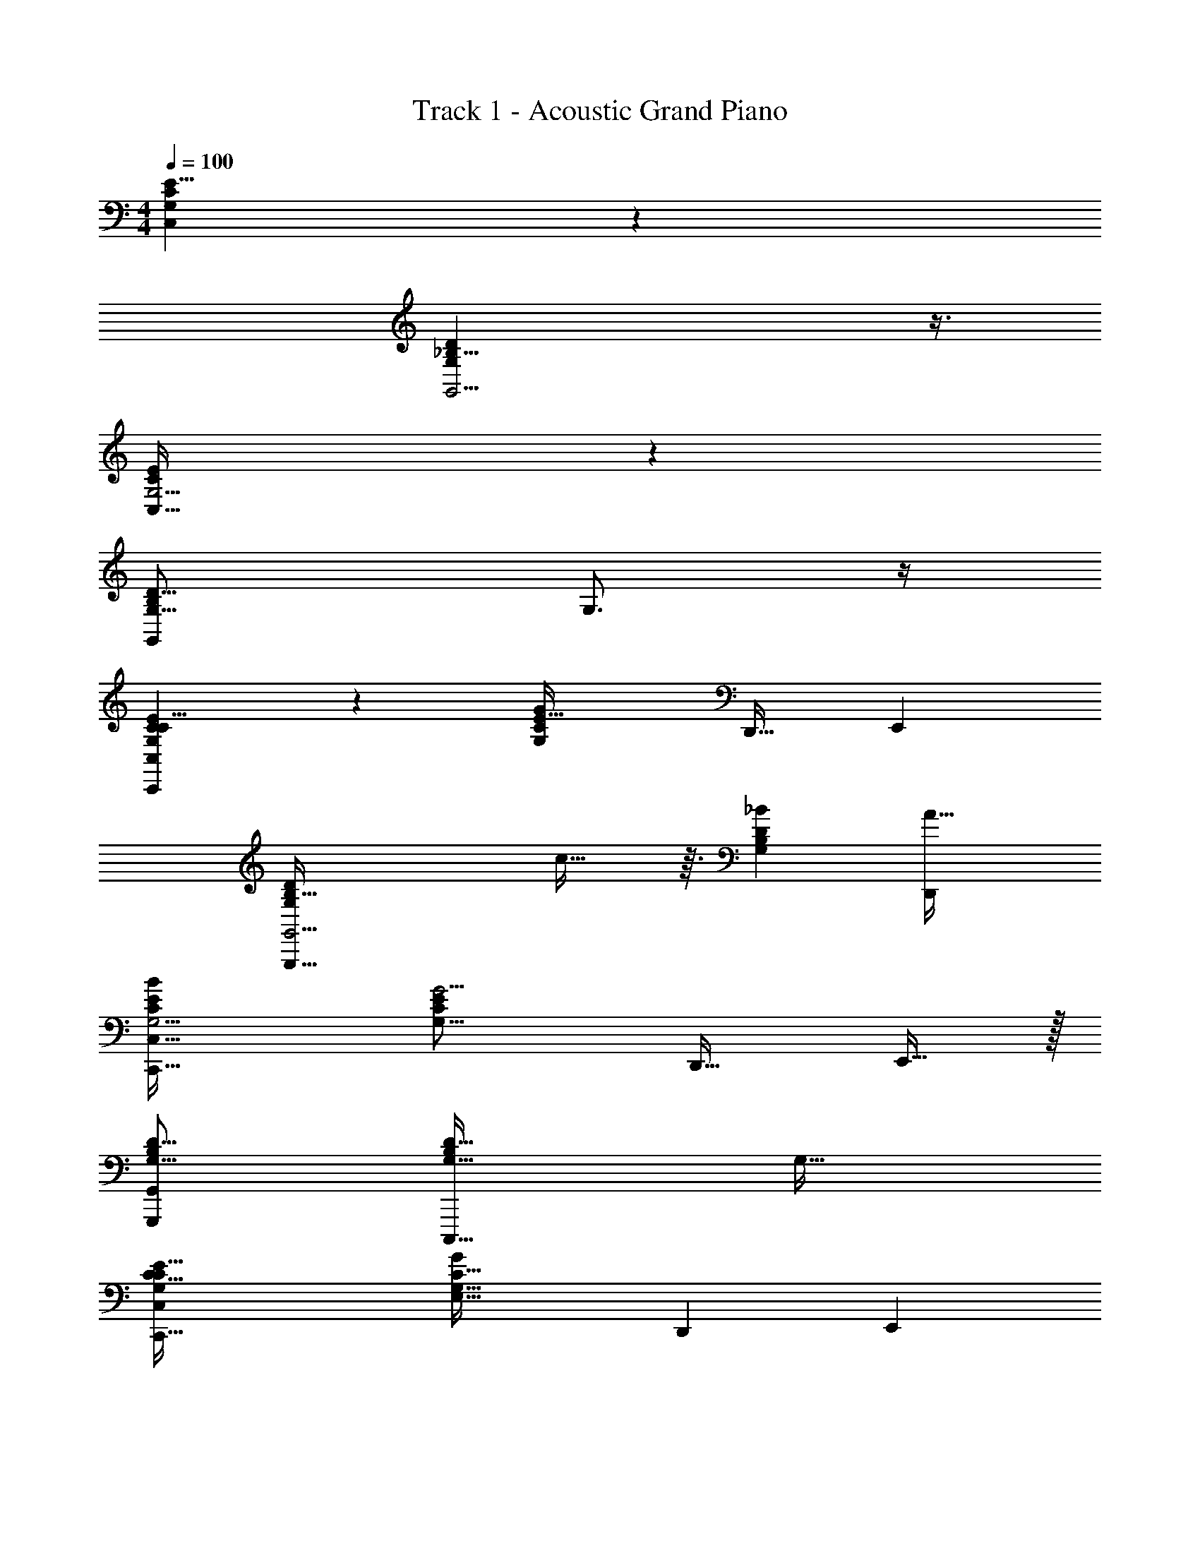 X: 1
T: Track 1 - Acoustic Grand Piano
Z: ABC Generated by Starbound Composer v0.8.7
L: 1/4
M: 4/4
Q: 1/4=100
K: C
[C47/14G,85/24E29/8C,103/28] z9/14 
[_B,29/8G,11/3D11/3G,,15/4] z3/8 
[C89/24E67/18G,15/4C,123/32] z7/24 
[z3B,95/28G,55/16D55/16G,,35/9] G,3/4 z/4 
[C55/28C,,29/10C47/14G,85/24E29/8C,103/28] z/28 [zC25/14G,9/5E59/32G29/10] [z/D,,17/32] [z/E,,4/7] 
[zG,,,95/32B,29/8G,11/3D11/3G,,15/4] c29/32 z3/32 [_BB,13/7G,53/28D19/10] [zA33/32D,,13/12] 
[z2B29/14C,,99/32C89/24E67/18G,15/4C,123/32] [zC57/28G,33/16E25/12G17/4] [z/D,,17/32] E,,15/32 z/32 
[z2G,,,11/5B,95/28G,55/16D55/16G,,35/9] [zG,57/32B,51/28D59/32C,,,63/32] [zG,33/32] 
[z2C65/32C,,95/32C47/14G,85/24E29/8C,103/28] [zE,61/32G,61/32C31/16G55/18] [z/D,,7/12] [z/E,,4/7] 
[zG,,,9/4B,29/8G,11/3D11/3G,,15/4] [z3/4F9/10] [z/4D,43/28G,19/12B,13/8] [zE29/28C,,,13/12] [D31/32G,,,33/32] z/32 
[z7/4C,,3C89/24E67/18G,15/4C,123/32E109/16] [z5/4E,63/32G,2C73/36] [z/D,,19/32] [z/E,,7/12] 
[z2B,95/28G,55/16D55/16G,,,61/16G,,35/9] [zB,53/32G,5/3D47/28] G,3/4 z/4 
[C55/28C,,29/10C47/14G,85/24E29/8C,103/28] z/28 [zC25/14G,9/5E59/32G29/10] [z/D,,17/32] [z/E,,4/7] 
[zG,,,95/32B,29/8G,11/3D11/3G,,15/4] c29/32 z3/32 [BB,13/7G,53/28D19/10] [zA33/32D,,13/12] 
[z2B29/14C,,99/32C89/24E67/18G,15/4C,123/32] [zC57/28G,33/16E25/12G17/4] [z/D,,17/32] E,,15/32 z/32 
[z2G,,,11/5B,95/28G,55/16D55/16G,,35/9] [zG,57/32B,51/28D59/32C,,,63/32] [zG,33/32] 
[z2C65/32C,,95/32C47/14G,85/24E29/8C,103/28] [zE,61/32G,61/32C31/16G55/18] [z/D,,7/12] [z/E,,4/7] 
[zG,,,9/4B,29/8G,11/3D11/3G,,15/4] F9/10 z3/80 [z/16D,49/32G,51/32B,233/144] [zE29/28C,,,13/12] [D31/32G,,,33/32] z/32 
[z7/4C,,3C89/24E67/18G,15/4C,123/32E31/4] [z5/4E,63/32G,2C73/36] [z/D,,19/32] [z/E,,7/12] 
[z15/8B,95/28G,55/16D55/16G,,,61/16G,,35/9] [B,53/32G,5/3D121/72] z15/32 
[c/4C,,29/10C,35/12C47/14G,85/24E29/8C,103/28] z3/4 E5/24 z/24 C/4 [z/4G,2/7] E/4 [c5/32C5/18] z3/32 [z/4G,5/16] [B5/32E5/18] z3/32 [z/8C11/32] [z/8E,9/8] [A3/16G,9/28D,,17/32] z/16 [z/4E7/24] [z/4C9/28E,,4/7] [z/4G,9/32] 
[G/5G,35/12G,,,95/32B,29/8G,11/3D11/3G,,15/4] z4/5 [z/4D11/32] [z/4B,9/32] [z/4G,7/20] [z/4D11/32] [C/6B,3/10] z/12 [z/4G,5/14] [D3/20D7/20] z/10 [z/8B,7/24] [z/8C35/32] [E/9G,11/28D,,13/12] z5/36 [z/4D9/28] B,/4 [z/8G,9/20] [z/8B,205/72] 
[G5/24C,,99/32C89/24E67/18G,15/4C,123/32] z19/24 [z/4E3/8] [z/4C7/24] [z/4G,3/10] [z/4E11/36] [c5/32C5/18] z3/32 [z/4G,9/28] [B/8E/3] z/8 [z/4C9/32A,17/14] [A5/28G,7/18D,,17/32] z/14 [z/4E7/20] [C/4E,,15/32] [z/8G,13/36] [z/8G,63/16] 
[G5/32G,,,11/5B,95/28G,55/16D55/16G,,35/9] z27/32 [G5/32D5/16] z3/32 B,7/32 z/32 [A/7G,9/28] z3/28 [z/4D3/10] [B5/32B,/4C,,,63/32] z3/32 [z/4G,/3] [A5/32D/3] z3/32 [z/4B,9/32] [F/7G,/3] z3/28 [z/4D5/16] B,/4 [z/8G,9/32] [z/8C,167/56] 
[G2/9C,,95/32C47/14G,85/24E29/8C,103/28] z7/9 E5/24 z/24 C/4 [z/4G,2/7] E/4 [c3/20C5/18] z/10 [z/4G,5/16] [B/8E5/18] z/8 [z/8C11/32] [z/8E,7/6] [A5/28G,9/28D,,7/12] z/14 [z/4E7/24] [z/4C9/28E,,4/7] [z/4G,9/32] 
[G3/16G,,,9/4G,91/32B,29/8G,11/3D11/3G,,15/4] z13/16 [z/4D11/32] [z/4B,9/32] [z/4G,7/20] [z/4D11/32] [C5/32B,3/10C,,,13/12] z3/32 [z/4G,5/14] [D5/32D7/20] z3/32 [z/4B,7/24A,19/16] [E3/16G,11/28G,,,33/32] z/16 [z/4D9/28] B,/4 [z/4G,9/20] 
[G/5C,,3C89/24E67/18G,15/4C,123/32E,115/16] z4/5 [z/4E3/8] [z/4C7/24] [z/4G,3/10] [z/4E11/36] [c3/20C5/18] z/10 [z/4G,9/28] [B5/32E/3] z3/32 [z/4C9/32] [A3/16G,7/18D,,19/32] z/16 [z/4E7/20] [C/4E,,7/12] [z/4G,13/36] 
[c3/16B,95/28G,55/16D55/16G,,,61/16G,,35/9] z13/16 [d3/16D5/16] z/16 B,7/32 z/32 [e5/28G,9/28] z/14 [z/4D3/10] [d3/16B,/4] z/16 [z/4G,/3] [c/6D/3] z/12 [z/4B,9/32] [G5/28G,/3] z/14 [z/4D5/16] B,/4 [z/4G,9/32] 
[C,/5C,,5/6C47/14G,85/24E29/8C,103/28] z2/15 [E/9G/9C13/96] z2/9 [E5/42G/8C7/48] z3/14 [G,,7/32G,,29/32] z11/96 C11/84 z17/84 [G/8E13/84C13/84] z5/24 [C,5/24C,,13/16] z/8 [E7/60G7/60C7/60] z13/60 [G/9C11/96E11/96] z2/9 [G,,3/16G,,17/32] z7/48 [G/9E/9C/8] z2/9 [E/9G11/96C11/96C,/8] z2/9 
[_B,,5/18G,,,19/24B,29/8G,11/3D11/3G,,15/4] z/18 [G,2/21B,7/60D,13/96] z5/21 [G,/12B,11/96D,2/15] z/4 [z/3D,,9/20D,,17/20] [G,/12B,5/48D,/8] z/4 [G,/12D,/12B,/9] z/4 [z/3B,,/G,,,7/8] [G,7/96D,/12B,2/21] z25/96 [G,5/96B,/12D,/12] z9/32 [z/3D,,11/24D,,13/24] [G,/12D,/12B,2/21] z/4 [G,/12B,11/96D,5/42F,,2/15] z/4 
[C,2/9C,,7/8C89/24E67/18G,15/4C,123/32] z/9 [G/9E/8C13/96] z2/9 [G11/96C/8E/8] z7/32 [z/3G,,13/32G,,13/16] [G/9E/8C/8] z2/9 [E/9G/9C/9] z2/9 [z/3C,3/7C,,15/16] [G5/48E/9C/9] z11/48 [E/9C/9G/9] z2/9 [z/3G,,5/14G,,17/32] [G5/48E5/48C/9] z11/48 [E5/42G5/42C/8C,/8] z3/14 
[z/3B,,7/20G,,,13/16B,95/28G,55/16D55/16G,,35/9] [G,5/48B,7/60D,13/96] z11/48 [G,/9B,2/15D,2/15] z2/9 [z/3D,,15/32D,,7/9] [B,/9G,/9D,11/84] z2/9 [G,/9B,2/15D,7/48] z2/9 [z/3_B,,,17/32B,,13/24] [G,2/21B,7/60D,/8] z5/21 [G,/8B,2/15D,7/48=B,,,4/21] z5/24 [G,3/16C3/16C,3/16C,7/20C,,13/32C,,3/7] z13/16 
[C,/5C,,5/6C47/14G,85/24E29/8C,103/28] z2/15 [E/9G/9C13/96] z2/9 [E5/42G/8C7/48] z3/14 [G,,7/32G,,29/32] z11/96 C11/84 z17/84 [G/8E13/84C13/84] z5/24 [C,5/24C,,13/16] z/8 [E7/60G7/60C7/60] z13/60 [G/9C11/96E11/96] z2/9 [G,,3/16G,,17/32] z7/48 [G/9E/9C/8] z2/9 [E/9G11/96C11/96C,/8] z2/9 
[B,,5/18G,,,19/24B,29/8G,11/3D11/3G,,15/4] z/18 [G,2/21B,7/60D,13/96] z5/21 [G,/12B,11/96D,2/15] z/4 [z/3D,,9/20D,,17/20] [G,/12B,5/48D,/8] z/4 [G,/12D,/12B,/9] z/4 [z/3B,,/G,,,7/8] [G,7/96D,/12B,2/21] z25/96 [G,5/96B,/12D,/12] z9/32 [z/3D,,11/24D,,13/24] [G,/12D,/12B,2/21] z/4 [G,/12B,11/96D,5/42F,,2/15] z/4 
[C,2/9C,,7/8C89/24E67/18G,15/4C,123/32] z/9 [G/9E/8C13/96] z2/9 [G11/96C/8E/8] z7/32 [z/3G,,13/32G,,13/16] [G/9E/8C/8] z2/9 [E/9G/9C/9] z2/9 [z/3C,3/7C,,15/16] [G5/48E/9C/9] z11/48 [E/9C/9G/9] z2/9 [z/3G,,5/14G,,17/32] [G5/48E5/48C/9] z11/48 [E5/42G5/42C/8C,/8] z3/14 
[z/3B,,7/20G,,,13/16B,95/28G,55/16D55/16G,,35/9] [G,5/48B,7/60D,13/96] z11/48 [G,/9B,2/15D,2/15] z2/9 [z/3D,,15/32D,,7/9] [B,/9G,/9D,11/84] z2/9 [G,/9B,2/15D,7/48] z2/9 [z/3_B,,,17/32B,,13/24] [G,2/21B,7/60D,/8] z5/21 [G,/8B,2/15D,7/48=B,,,4/21] z5/24 [G,3/16C3/16C,3/16C,,13/32C,13/32C,,3/7G,3/4] z13/16 
[^d/16c/12=d/9e3/16C,/5C,,5/6e25/28C55/28C47/14G,85/24E29/8C,103/28] z13/48 [E/9G/9C13/96] z2/9 [E5/42G/8C7/48d4/21] z3/14 [c5/32d5/32G,,7/32G,,29/32] z17/96 [C11/84c/6] z17/84 [d5/42G/8E13/84C13/84G4/21] z3/14 [C,5/24c7/32C,,13/16G9/8G29/10] z/8 [E7/60G7/60C7/60e5/24] z13/60 [G/9C11/96E11/96G/6] z2/9 [E3/16G,,3/16G,,17/32] z7/48 [G/9E/9C/8G13/96] z2/9 [E/9G11/96C11/96C,/8A11/60] z2/9 
[E3/20B,,5/18B13/32G,,,19/24B,29/8G,11/3D11/3G,,15/4] z11/60 [G,2/21B,7/60D,13/96G19/96] z5/21 [G,/12B,11/96D,2/15c17/96B/3] z/4 [G/6D,,9/20A4/7D,,17/20c29/32] z/6 [G,/12B,5/48D,/8c/6] z/4 [G,/12D,/12B,/9G7/48G13/84] z/4 [=B/28_B/20E3/16c/4B,,/G,,,7/8B] z25/84 [G,7/96D,/12B,2/21B7/60D13/96] z25/96 [G,5/96B,/12D,/12A2/15C/6] z9/32 [G/8D/4D,,11/24D,,13/24A33/32] z5/24 [G,/12D,/12B,2/21A/6] z/4 [G,/12B/9B,11/96D,5/42F,,2/15C/6] z/4 
[d3/32C,2/9C,,7/8e27/28B29/14C89/24E67/18G,15/4C,123/32] z23/96 [G/9E/8C13/96E/6] z2/9 [G11/96C/8E/8G13/84] z7/32 [d5/32c5/28G,,13/32G,,13/16] z17/96 [G/9E/8C/8c/6] z2/9 [E/9G/9C/9G2/15d7/48] z2/9 [d/8e2/9C,3/7C,,15/16G51/32G17/4] z5/24 [G5/48E/9C/9d13/96] z11/48 [E/9C/9G/9c2/15] z2/9 [d7/32G,,5/14G,,17/32] z11/96 [G5/48E5/48C/9] z11/48 [E5/42G5/42C/8C,/8] z/21 [G2/21A/6] z/14 
[e5/28B2/9B,,7/20G,,,13/16B,95/28G,55/16D55/16G,,35/9] z13/84 [G,5/48B,7/60A13/96D,13/96d19/96] z11/48 [G,/9B,2/15D,2/15G7/48c/6] z2/9 [G/8E/7D,,15/32D,,7/9] z5/24 [B,/9G,/9D,11/84c13/96D/6] z2/9 [G,/9B,2/15D,7/48G17/96C11/60] z2/9 [D5/32E3/10_B,,,17/32B,,13/24] z17/96 [z/24G,2/21B,7/60D,/8G19/96] E5/32 z13/96 [z/48G,/8B,2/15D,7/48c/6=B,,,4/21] F15/112 z5/28 [G3/20B3/16G,3/16C3/16C,3/16C,,13/32G,33/32] z17/20 
[^d/28=d/14e3/16C,/5C,,5/6e11/12C65/32C47/14G,85/24E29/8C,103/28] z31/112 [z/48d7/32] [E/9G/9C13/96] z13/72 [z/24c7/40] [E5/42G/8C7/48] z3/14 [G/7d3/20G,,7/32G,,29/32] z19/112 [z/48c7/32] C11/84 z17/84 [E/8d/8G/8E13/84C13/84] z5/24 [C,5/24C/4C,,13/16G19/16G55/18] z/8 [E7/60G7/60C7/60D19/96] z13/60 [G/9C11/96E11/96E17/96] z2/9 [G/6G,,3/16G,,17/32] z/6 [G/9E/9C/8G/6] z2/9 [E/9G11/96C11/96C,/8A13/84] z2/9 
[c/14G/9e3/14B,,5/18B11/24G,,,19/24B,29/8G,11/3D11/3G,,15/4] z11/42 [G,2/21B,7/60D,13/96d/6] z5/21 [G,/12B,11/96D,2/15c4/21B35/96] z/4 [d7/32D,,9/20A5/9D,,17/20F9/10] z11/96 [G,/12B,5/48D,/8c/6] z/4 [G,/12D,/12B,/9G/6G4/21] z/4 [B/18A/9c3/16c7/32B,,/G,,,7/8E29/28] z5/18 [G,7/96D,/12B,2/21B13/96G/6] z25/96 [G,5/96B,/12D,/12E13/84A17/96] z9/32 [G5/28G7/32D,,11/24D,,13/24D31/32] z13/84 [G,/12D,/12B,2/21A19/96] z/4 [G,/12B,11/96D,5/42F,,2/15B13/84] z/4 
[C2/9C,2/9C17/32C,,7/8C89/24E67/18G,15/4C,123/32E51/8] z/9 [G/9E/8C13/96] z13/72 [z/24D11/72] [G11/96C/8E/8C23/96] z7/32 [D/6E3/16G,,13/32G,,13/16] z/6 [G/9^D7/60E/8C/8] z2/9 [E/9G/9C/9G/8G5/24] z2/9 [c5/28C,3/7C,,15/16c37/32] z13/84 [G5/48E/9C/9G17/84] z11/48 [E/9C/9G/9c5/24] z2/9 [d3/14G,,5/14G,,17/32] z5/42 [G5/48E5/48C/9B13/96] z11/48 [E5/42G5/42A/8C/8C,/8e7/48] z3/14 
[d3/28G/6e5/18B,,7/20G,,,13/16B,95/28G,55/16=D55/16G,,35/9] z19/84 [G,5/48B,7/60D,13/96A/6d13/60] z11/48 [G,/9B,2/15D,2/15B7/48c/6] z2/9 [c5/32G3/16D,,15/32D,,7/9] z17/96 [B,/9G,/9D,11/84c/6d19/96] z2/9 [G,/9e/8B,2/15D,7/48G11/60] z2/9 [d/6E3/16_B,,,17/32B,,13/24] z/6 [G,2/21B,7/60D,/8c13/96G13/60] z11/56 [z/24=B7/72B7/40] [G,/8B,2/15D,7/48=B,,,4/21] z5/24 [c3/20G,3/16C3/16C,3/16c7/32C,,13/32C,9/20C,,15/32] z17/20 
[cC,19/8G,19/8C19/8^D19/8C,,29/10C,,47/16C115/16] z15/16 [z/16D59/32] [z3/8C25/14G,9/5] [z5/8=B,55/56^F,7/6=D5/4=B,,73/56] [z/D,,17/32^D,,13/14] [z/D,,4/7] 
[zG,,,95/32G,,,97/32_B,29/8G,11/3D11/3G,,15/4] ^d19/20 z/20 [=d9/10B,13/7G,53/28D19/10] z/10 [_B19/20D,,21/20=D,,13/12] z/20 
[z/16C,35/32G,35/32C35/32G35/32C,,59/20C,,99/32G,131/20] ^D33/32 [B,,55/96F,55/96=B,55/96=D55/96^F55/96] [z/3C49/24G,25/12^D17/8C,209/96G241/48] [z/16C57/28G,33/16] [z15/16D167/80] [z/D,,17/32^D,,13/12] D,,15/32 z/32 
[z2G,,,11/5G,,3_B,95/28G,55/16=D55/16G,,35/9] [zG,57/32B,51/28D59/32C,,,63/32] [D,,23/24B9/8] z/24 
[C,27/16G,27/16C27/16^D27/16c27/16C,,59/20C,,95/32C63/8] [z5/16B,,13/16F,13/16=B,13/16=D13/16=B13/16] [z/16G,61/32C31/16] [z7/16^D,61/32] [z/C6/7G,25/24^D9/8C,33/28c37/16] [z/=D,,7/12^D,,19/18] [z/D,,4/7] 
[zG,,,9/4G,,,97/32_B,29/8G,11/3=D11/3G,,15/4] [z3/4^d11/12] [z/4=D,43/28G,19/12B,13/8] [zC,,,13/12=d23/16] [z/G,,,33/32D,,25/24] _B/ 
[z/16C,,95/32C,,3C89/24G,15/4C,123/32c159/28G,6] [z27/16^D179/48] [z/16G,2C73/36] [z19/16^D,63/32] [z9/16=D,,19/32^D,,9/8] [z7/16D,,47/80] 
[z2G,,3B,95/28G,55/16=D55/16G,,,61/16G,,35/9] [zB,53/32G,5/3D47/28] [D,,6/7g35/32] z/7 
[C,21/16G,21/16C21/16^D21/16c21/16C,,29/10C,,47/16C109/16] [B,,7/16F,7/16=B,7/16=D7/16=B7/16] [z3/16C45/28G,43/24^D15/8C,27/14c103/32] [z/16D59/32] [^d/4D/4C25/14G,9/5] z/4 [=d5/24=D2/9] z7/24 [C/5c7/32=D,,17/32^D,,13/14] z3/10 [z/E,,4/7] 
[G,7/32G2/9G,,,95/32G,,,97/32_B,29/8G,11/3D11/3G,,15/4] z25/32 ^d23/24 z/24 [_B7/32B,/4=dB,13/7G,53/28D19/10] z9/32 [c5/28C/5] z9/28 [^D/6^d3/16D,,21/20B13/12=D,,13/12] z5/6 
[z/16C/4c/4C,,59/20C,,99/32C89/24G,15/4C,123/32G111/16G,205/28] [z31/16D179/48] [z/16D2/9d2/9C57/28G,33/16] [z7/16D167/80] [c5/28C3/16] z9/28 [G,5/32G5/18D,,17/32^D,,13/12] z11/32 E,,15/32 z/32 
[B5/32B,5/32G,,,11/5G,,3B,95/28G,55/16=D55/16G,,35/9] z27/32 [B,/6B5/28] z/3 [C/5c/5] z3/10 [D5/24=d2/9G,57/32B,51/28D59/32C,,,63/32] z7/24 [C/5c2/9] z3/10 [B,/6B/6D,,23/24B33/32] z5/6 
[C3/16c2/9C,,59/20C,,95/32C47/14G,85/24^D29/8C,103/28c145/28C251/32] z29/16 [z/16D/5^d/5G,61/32C31/16] [z7/16D,61/32] [=d3/16=D7/32] z5/16 [C3/16c/5=D,,7/12^D,,19/18] z5/16 [z/E,,4/7] 
[G,/7=F,3/20G2/9G,,,9/4G,,,97/32B,29/8G,11/3D11/3G,,15/4] z6/7 [z3/4^d19/18] [z/4=D,43/28G,19/12B,13/8] [B,5/28B3/16=d19/20C,,,13/12] z9/28 [c5/32C5/28] z11/32 [^D3/20^d3/16G,,,33/32D,,25/24B17/16] z17/20 
[z/16c5/24C/4C,,95/32C,,3C89/24G,15/4C,123/32G,27/5c127/18] [z27/16D179/48] [z/16G,2C73/36] [z3/16^D,63/32] [=d/5=D7/32] z3/10 [c/7C/6] z5/14 [B,/8B/8=D,,19/32^D,,9/8c'37/9] z3/8 [z/E,,7/12] 
[G,5/28G/5G,,3B,95/28G,55/16D55/16G,,,61/16G,,35/9] z23/28 [A/7A,5/28] z5/14 [B3/20B,3/20] z7/20 [C/6c5/28B,53/32G,5/3D47/28] z/3 [D3/20d5/24] z11/35 [z/28c'3/4] [B,/7B5/28D,,6/7] z6/7 
[z/6C55/28C,,29/10C47/14G,85/24E29/8C,103/28] [z11/6c'23/12] [zG29/10g'127/32] [z/=D,,17/32] [z/E,,4/7] 
[zG,,,95/32B,29/8G,11/3D11/3G,,15/4] c29/32 z3/32 [Be'37/20] [z5/6A33/32D,,13/12] [z/6c'44/21] 
[z11/6B29/14C,,99/32C89/24E67/18G,15/4C,123/32] [z/6g425/84] [zG17/4] [z/D,,17/32] E,,15/32 z/32 
[z2G,,,11/5B,95/28G,55/16D55/16G,,35/9] [zC,,,63/32] [z5/6G,33/32] [z/6c'211/96] 
[z2C65/32C,,95/32C47/14G,85/24E29/8C,103/28] [zG55/18g'127/32] [z/D,,7/12] [z/E,,4/7] 
[zG,,,9/4B,29/8G,11/3D11/3G,,15/4] =F9/10 z/10 [zE29/28C,,,13/12e'23/12] [z5/6D31/32G,,,33/32] [z/6c'295/42] 
[C,,3C89/24E67/18G,15/4C,123/32E51/8] [z/D,,19/32] [z/E,,7/12] 
[z3B,95/28G,55/16D55/16G,,,61/16G,,35/9] G,3/4 z/12 [z/6c''23/12] 
[z11/6C55/28C,,29/10C47/14G,85/24E29/8C,103/28] [z/6g'341/84] [zG29/10] [z/D,,17/32] [z/E,,4/7] 
[zG,,,95/32B,29/8G,11/3D11/3G,,15/4] [z5/6c29/32] [z/6e'173/84] B [z5/6A33/32D,,13/12] [z/6d'47/24] 
[z11/6B29/14C,,99/32C89/24E67/18G,15/4C,123/32] [z/6f'23/12] [zG17/4] [z/D,,17/32] [z/3E,,15/32] [z/6e'28/15] 
[z11/6G,,,11/5B,95/28G,55/16D55/16G,,35/9] [z/6g193/96] [zC,,,63/32] [z5/6G,33/32] [z/6c'205/96] 
[z2C65/32C,,95/32C47/14G,85/24E29/8C,103/28] [zg'65/32G55/18] [z/D,,7/12] [z/3E,,4/7] [z/6d'38/21] 
[zG,,,9/4B,29/8G,11/3D11/3G,,15/4] [z5/6F9/10] [z/6f'13/6] [zE29/28C,,,13/12] [D31/32G,,,33/32] z/32 
[z11/6c'2C,,3C89/24E67/18G,15/4C,123/32E51/8] [z7/6e'23/12] [z/D,,19/32] [z/3E,,7/12] [z/6g157/42] 
[B,95/28G,55/16D55/16G,,,61/16G,,35/9] z31/28 
[e55/18c37/12G25/8g'29/9] z4/9 [z/4g59/16] [z/4c'43/12] 
[z/8B101/32G89/28g'13/4] d19/6 z5/24 [z/4g5/] [z/4c'19/8] 
[e55/18c37/12G25/8g'29/9] z4/9 [z/4g59/16] [z/4c'43/12] 
[z/8B101/32G89/28g'13/4] d19/6 z5/24 [z/4g5/] [z/4c'19/8] 
[e55/18c37/12G25/8g'29/9] z4/9 [z/4g59/16] [z/4c'43/12] 
[z/8B101/32G89/28g'13/4] d19/6 z5/24 [z/4g5/] [z/4c'19/8] 
[e55/18c37/12G25/8g'29/9] z4/9 [z/4g59/16] [z/4c'43/12] 
[z/8B101/32G89/28g'13/4] d19/6 z5/24 [z/4g5/] [z/4c'19/8] 
[e55/18c37/12G25/8g'29/9] z4/9 [z/4g59/16] [z/4c'43/12] 
[z/8B101/32G89/28g'13/4] d19/6 z5/24 [z/4g5/] [z/4c'19/8] 
[e55/18c37/12G25/8g'29/9] z4/9 [z/4g59/16] [z/4c'43/12] 
[z/8B101/32G89/28g'13/4] d19/6 z5/24 [z/4g5/] [z/4c'19/8] 
[e55/18c37/12G25/8g'29/9] z4/9 [z/4g59/16] [z/4c'43/12] 
[z/8B101/32G89/28g'13/4] d19/6 z5/24 [z/4g5/] [z/4c'19/8] 
[e55/18c37/12G25/8g'29/9] z4/9 [z/4g59/16] [z/4c'43/12] 
[z/8B101/32G89/28g'13/4] d19/6 
